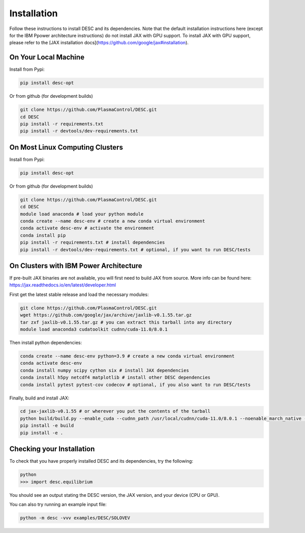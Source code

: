 ============
Installation
============

Follow these instructions to install DESC and its dependencies. 
Note that the default installation instructions here (except for the IBM Ppower architecture instructions) do not install JAX with GPU support.
To install JAX with GPU support, please refer to the [JAX installation docs](https://github.com/google/jax#installation).

On Your Local Machine
*********************

Install from Pypi:

.. code-block:: bash

    pip install desc-opt

Or from github (for development builds)

.. code-block:: bash

    git clone https://github.com/PlasmaControl/DESC.git
    cd DESC
    pip install -r requirements.txt
    pip install -r devtools/dev-requirements.txt

On Most Linux Computing Clusters
********************************

Install from Pypi:

.. code-block:: bash

    pip install desc-opt

Or from github (for development builds)

.. code-block:: bash

    git clone https://github.com/PlasmaControl/DESC.git
    cd DESC
    module load anaconda # load your python module
    conda create --name desc-env # create a new conda virtual environment
    conda activate desc-env # activate the environment
    conda install pip
    pip install -r requirements.txt # install dependencies
    pip install -r devtools/dev-requirements.txt # optional, if you want to run DESC/tests




On Clusters with IBM Power Architecture
***************************************

If pre-built JAX binaries are not available, you will first need to build JAX from source.
More info can be found here: https://jax.readthedocs.io/en/latest/developer.html

First get the latest stable release and load the necessary modules:

.. code-block:: bash

    git clone https://github.com/PlasmaControl/DESC.git   
    wget https://github.com/google/jax/archive/jaxlib-v0.1.55.tar.gz
    tar zxf jaxlib-v0.1.55.tar.gz # you can extract this tarball into any directory
    module load anaconda3 cudatoolkit cudnn/cuda-11.0/8.0.1

Then install python dependencies:

.. code-block:: bash

   conda create --name desc-env python=3.9 # create a new conda virtual environment
   conda activate desc-env
   conda install numpy scipy cython six # install JAX dependencies
   conda install h5py netcdf4 matplotlib # install other DESC dependencies
   conda install pytest pytest-cov codecov # optional, if you also want to run DESC/tests

Finally, build and install JAX:

.. code-block:: bash

   cd jax-jaxlib-v0.1.55 # or wherever you put the contents of the tarball
   python build/build.py --enable_cuda --cudnn_path /usr/local/cudnn/cuda-11.0/8.0.1 --noenable_march_native --noenable_mkl_dnn --cuda_compute_capabilities 7.0 --bazel_path /usr/bin/bazel
   pip install -e build
   pip install -e .




Checking your Installation
**************************

To check that you have properly installed DESC and its dependencies, try the following:

.. code-block:: bash

    python
    >>> import desc.equilibrium

You should see an output stating the DESC version, the JAX version, and your device (CPU or GPU).

You can also try running an example input file:

.. code-block:: bash

   python -m desc -vvv examples/DESC/SOLOVEV

